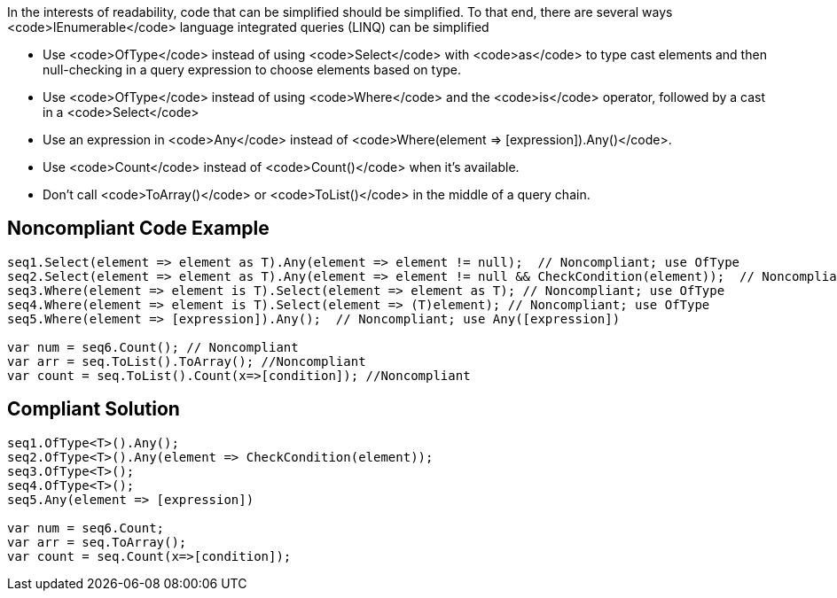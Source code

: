 In the interests of readability, code that can be simplified should be simplified. To that end, there are several ways <code>IEnumerable</code> language integrated queries (LINQ) can be simplified

* Use <code>OfType</code> instead of using <code>Select</code> with <code>as</code> to type cast elements and then null-checking in a query expression to choose elements based on type.
* Use <code>OfType</code> instead of using <code>Where</code> and the <code>is</code> operator, followed by a cast in a <code>Select</code>
* Use an expression in <code>Any</code> instead of <code>Where(element => [expression]).Any()</code>.
* Use <code>Count</code> instead of <code>Count()</code> when it's available.
* Don't call <code>ToArray()</code> or <code>ToList()</code> in the middle of a query chain.


== Noncompliant Code Example

----
seq1.Select(element => element as T).Any(element => element != null);  // Noncompliant; use OfType
seq2.Select(element => element as T).Any(element => element != null && CheckCondition(element));  // Noncompliant; use OfType
seq3.Where(element => element is T).Select(element => element as T); // Noncompliant; use OfType
seq4.Where(element => element is T).Select(element => (T)element); // Noncompliant; use OfType
seq5.Where(element => [expression]).Any();  // Noncompliant; use Any([expression])

var num = seq6.Count(); // Noncompliant
var arr = seq.ToList().ToArray(); //Noncompliant
var count = seq.ToList().Count(x=>[condition]); //Noncompliant
----


== Compliant Solution

----
seq1.OfType<T>().Any();
seq2.OfType<T>().Any(element => CheckCondition(element));
seq3.OfType<T>();
seq4.OfType<T>();
seq5.Any(element => [expression])

var num = seq6.Count;
var arr = seq.ToArray();
var count = seq.Count(x=>[condition]); 
----

